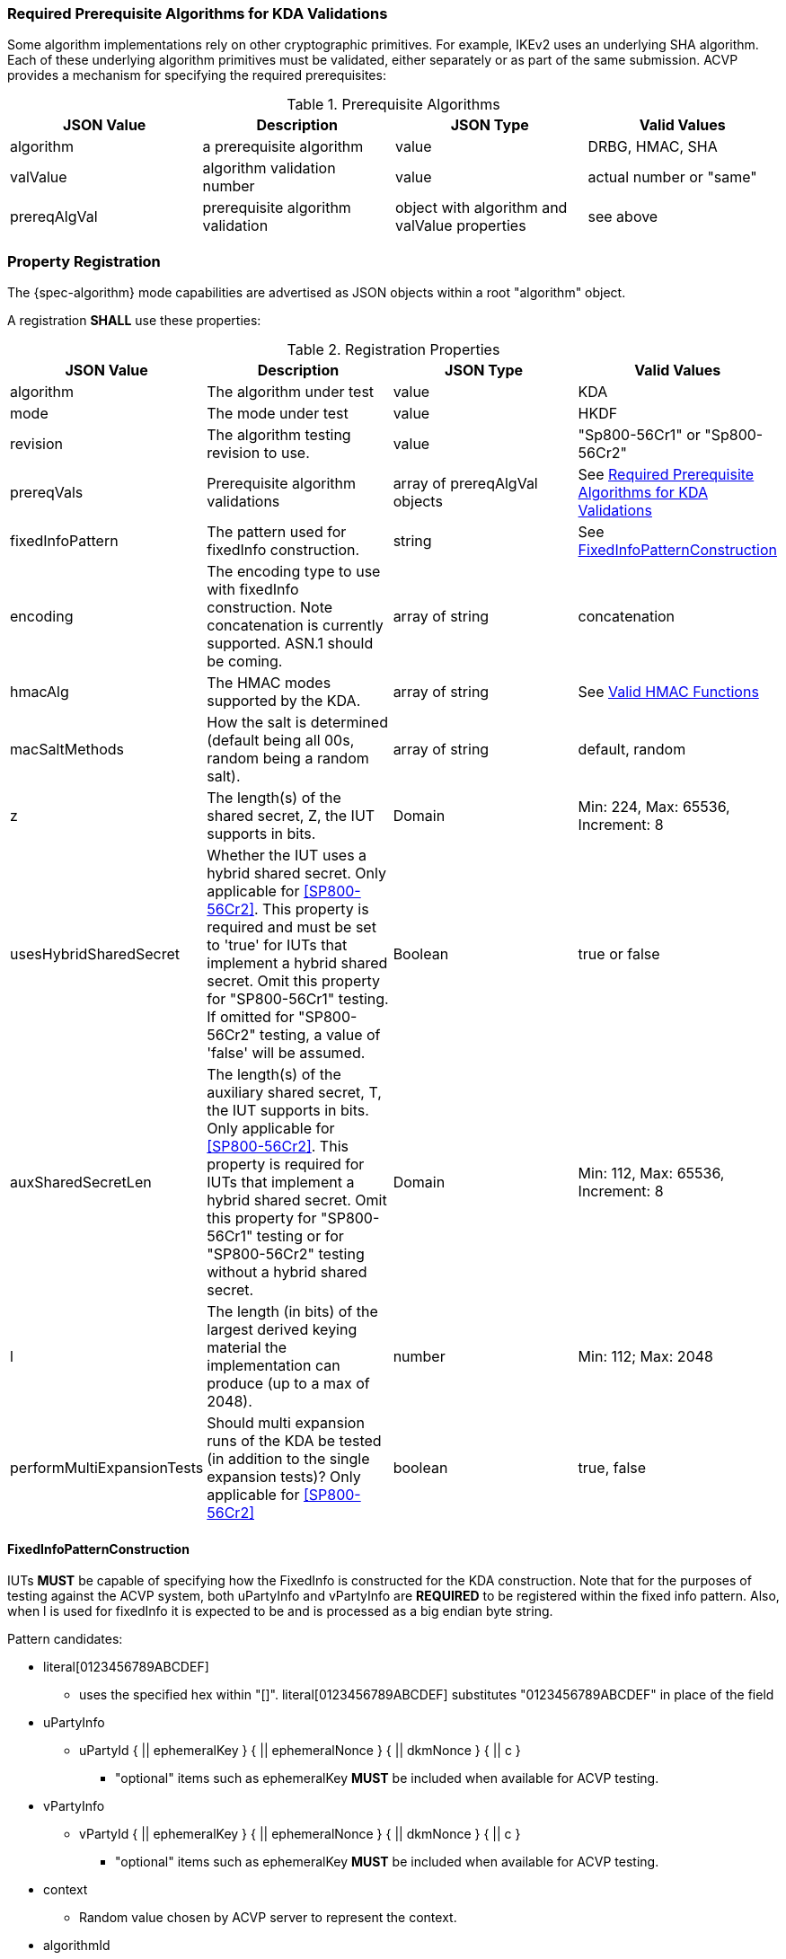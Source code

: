 [#properties]

[[prereq_algs]]
=== Required Prerequisite Algorithms for KDA Validations

Some algorithm implementations rely on other cryptographic primitives. For example, IKEv2 uses an underlying SHA algorithm. Each of these underlying algorithm primitives must be validated, either separately or as part of the same submission. ACVP provides a mechanism for specifying the required prerequisites:

.Prerequisite Algorithms
|===
| JSON Value | Description | JSON Type | Valid Values

| algorithm | a prerequisite algorithm | value | DRBG, HMAC, SHA
| valValue | algorithm validation number | value | actual number or "same"
| prereqAlgVal | prerequisite algorithm validation | object with algorithm and valValue properties| see above
|===

=== Property Registration

The {spec-algorithm} mode capabilities are advertised as JSON objects within a root "algorithm" object.

A registration *SHALL* use these properties:

.Registration Properties
|===
| JSON Value| Description| JSON Type| Valid Values

| algorithm | The algorithm under test | value | KDA
| mode | The mode under test | value | HKDF
| revision | The algorithm testing revision to use. | value | "Sp800-56Cr1" or "Sp800-56Cr2"
| prereqVals | Prerequisite algorithm validations | array of prereqAlgVal objects | See <<prereq_algs>>
| fixedInfoPattern | The pattern used for fixedInfo construction. | string | See <<fixedinfopatcon>>
| encoding | The encoding type to use with fixedInfo construction.  Note concatenation is currently supported.  ASN.1 should be coming. | array of string | concatenation 
| hmacAlg | The HMAC modes supported by the KDA. | array of string | See <<hmacAlg>>
| macSaltMethods | How the salt is determined (default being all 00s, random being a random salt). | array of string | default, random
| z | The length(s) of the shared secret, Z, the IUT supports in bits. | Domain | Min: 224, Max: 65536, Increment: 8
| usesHybridSharedSecret | Whether the IUT uses a hybrid shared secret. Only applicable for <<SP800-56Cr2>>. This property is required and must be set to 'true' for IUTs that implement a hybrid shared secret. Omit this property for "SP800-56Cr1" testing. If omitted for "SP800-56Cr2" testing, a value of 'false' will be assumed. | Boolean | true or false
| auxSharedSecretLen | The length(s) of the auxiliary shared secret, T, the IUT supports in bits. Only applicable for <<SP800-56Cr2>>. This property is required for IUTs that implement a hybrid shared secret. Omit this property for "SP800-56Cr1" testing or for "SP800-56Cr2" testing without a hybrid shared secret. | Domain | Min: 112, Max: 65536, Increment: 8
| l | The length (in bits) of the largest derived keying material the implementation can produce (up to a max of 2048). | number | Min: 112; Max: 2048
| performMultiExpansionTests | Should multi expansion runs of the KDA be tested (in addition to the single expansion tests)? Only applicable for <<SP800-56Cr2>> | boolean | true, false 
|===

[[fixedinfopatcon]]
==== FixedInfoPatternConstruction

IUTs *MUST* be capable of specifying how the FixedInfo is constructed for the KDA construction. Note that for the purposes of testing against the ACVP system, both uPartyInfo and vPartyInfo are *REQUIRED* to be registered within the fixed info pattern.  Also, when l is used for fixedInfo it is expected to be and is processed as a big endian byte string.

Pattern candidates:

* literal[0123456789ABCDEF]
  ** uses the specified hex within "[]". literal[0123456789ABCDEF]
substitutes "0123456789ABCDEF" in place of the field

* uPartyInfo
  ** uPartyId { || ephemeralKey } { || ephemeralNonce } { || dkmNonce } { || c }
    *** "optional" items such as ephemeralKey *MUST* be included when available for ACVP testing.

* vPartyInfo
  ** vPartyId { || ephemeralKey } { || ephemeralNonce } { || dkmNonce } { || c }
    *** "optional" items such as ephemeralKey *MUST* be included when available for ACVP testing.

* context
  ** Random value chosen by ACVP server to represent the context.

* algorithmId
  ** Random value chosen by ACVP server to represent the
algorithmId.

* label
  ** Random value chosen by ACVP server to represent the label.

* l
  ** The length of the derived keying material in bits, *MUST* be represented in 32 bits for ACVP testing.

* t
  ** A random value used to represent a secondary shared secret. Only applicable to <<SP800-56Cr2>>.

Example (Note that party U is the server in this case "434156536964", party V is the IUT "a1b2c3d4e5"):

* "concatenation" :
"literal[123456789CAFECAFE]||uPartyInfo||vPartyInfo"

Evaluated as:

* "123456789CAFECAFE434156536964a1b2c3d4e5"

[[hmacAlg]]
==== Valid HMAC Functions

The following hash functions MAY be advertised by an ACVP compliant client under the 'hmacAlg' property

* SHA-1
* SHA2-224
* SHA2-256
* SHA2-384
* SHA2-512
* SHA2-512/224
* SHA2-512/256
* SHA3-224
* SHA3-256
* SHA3-384
* SHA3-512

=== Registration Example

.Registration JSON Example SP800-56Cr1
[source,json]
----
{
  "algorithm": "KDA",
  "mode": "HKDF",
  "revision": "Sp800-56Cr1",
  "fixedInfoPattern": "uPartyInfo||vPartyInfo||l",
  "encoding": [
    "concatenation"
  ],
  "hmacAlg": [
    "SHA2-224",
    "SHA2-256",
    "SHA2-384",
    "SHA2-512",
    "SHA2-512/224",
    "SHA2-512/256",
    "SHA3-224",
    "SHA3-256",
    "SHA3-384",
    "SHA3-512"
  ],
  "macSaltMethods": [
    "default",
    "random"
  ],
  "l": 1024,
  "z": [
    {
      "min": 224,
      "max": 65336,
      "increment": 8
    }
  ]
}
----

.Registration JSON Example SP800-56Cr2
[source,json]
----
{
  "algorithm": "KDA",
  "mode": "HKDF",
  "revision": "Sp800-56Cr2",
  "fixedInfoPattern": "uPartyInfo||vPartyInfo||t||l",
  "performMultiExpansionTests": true,
  "encoding": [
    "concatenation"
  ],
  "hmacAlg": [
    "SHA2-224",
    "SHA2-256",
    "SHA2-384",
    "SHA2-512",
    "SHA2-512/224",
    "SHA2-512/256",
    "SHA3-224",
    "SHA3-256",
    "SHA3-384",
    "SHA3-512"
  ],
  "macSaltMethods": [
    "default",
    "random"
  ],
  "l": 1024,
  "z": [
    {
      "min": 224,
      "max": 65336,
      "increment": 8
    }
  ]
}
----
